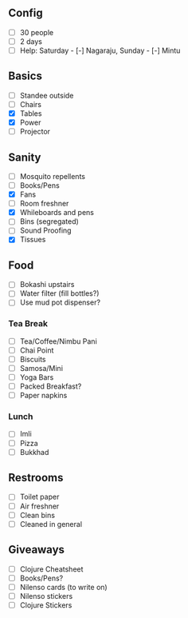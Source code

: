 ** Config
- [-] 30 people
- [-] 2 days
- [-] Help: Saturday - [-] Nagaraju, Sunday - [-] Mintu

** Basics
- [-] Standee outside
- [-] Chairs
- [X] Tables
- [X] Power
- [-] Projector

** Sanity
- [-] Mosquito repellents
- [-] Books/Pens
- [X] Fans
- [-] Room freshner
- [X] Whileboards and pens
- [-] Bins (segregated)
- [-] Sound Proofing
- [X] Tissues

** Food
- [-] Bokashi upstairs
- [-] Water filter (fill bottles?)
- [-] Use mud pot dispenser?
*** Tea Break
- [-] Tea/Coffee/Nimbu Pani
- [-] Chai Point
- [-] Biscuits
- [-] Samosa/Mini
- [-] Yoga Bars
- [-] Packed Breakfast?
- [-] Paper napkins
*** Lunch
- [-] Imli
- [-] Pizza
- [-] Bukkhad

** Restrooms
- [-] Toilet paper
- [-] Air freshner
- [-] Clean bins
- [-] Cleaned in general

** Giveaways
- [-] Clojure Cheatsheet
- [-] Books/Pens?
- [-] Nilenso cards (to write on)
- [-] Nilenso stickers
- [-] Clojure Stickers
